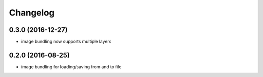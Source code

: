 =========
Changelog
=========

0.3.0 (2016-12-27)
------------------
* image bundling now supports multiple layers

0.2.0 (2016-08-25)
------------------
* image bundling for loading/saving from and to file